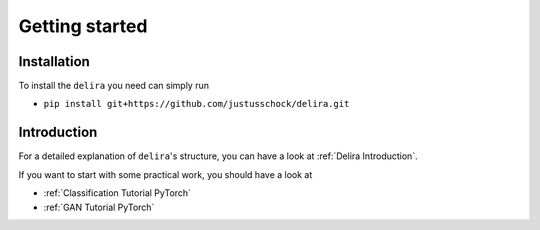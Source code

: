 Getting started
===============

Installation
------------

To install the ``delira`` you need can simply run

* ``pip install git+https://github.com/justusschock/delira.git``

Introduction
------------
For a detailed explanation of ``delira``'s structure, you can have a look at
:ref:`Delira Introduction`.

If you want to start with some practical work, you should have a look at

* :ref:`Classification Tutorial PyTorch`
* :ref:`GAN Tutorial PyTorch`
